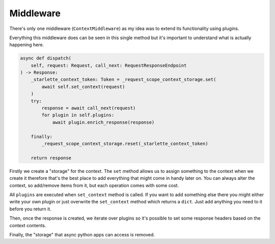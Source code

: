 ==========
Middleware
==========

There's only one middleware (``ContextMiddleware``) as my idea was to extend its functionality using plugins.

Everything this middleware does can be seen in this single method but it's important to understand what is actually happening here.

.. code-block:: python

    async def dispatch(
        self, request: Request, call_next: RequestResponseEndpoint
    ) -> Response:
        _starlette_context_token: Token = _request_scope_context_storage.set(
            await self.set_context(request)
        )
        try:
            response = await call_next(request)
            for plugin in self.plugins:
                await plugin.enrich_response(response)

        finally:
            _request_scope_context_storage.reset(_starlette_context_token)

        return response

Firstly we create a "storage" for the context. The ``set`` method allows us to assign something to the context
when we create it therefore that's the best place to add everything that might come in
handy later on. You can always alter the context, so add/remove items from it, but each operation comes with some cost.

All ``plugins`` are executed when ``set_context`` method is called. If you want to add something else there you might
either write your own plugin or just overwrite the ``set_context`` method which returns a ``dict``. Just add anything you need to it before you return it.

Then, once the response is created, we iterate over plugins so it's possible to set some response headers based on the context contents.

Finally, the "storage" that async python apps can access is removed.

